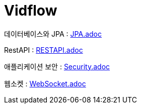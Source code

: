 = Vidflow

데이터베이스와 JPA :
link:JPA.adoc[]

RestAPI :
link:RESTAPI.adoc[]

애플리케이션 보안 :
link:Security.adoc[]

웹소켓 :
link:WebSocket.adoc[]